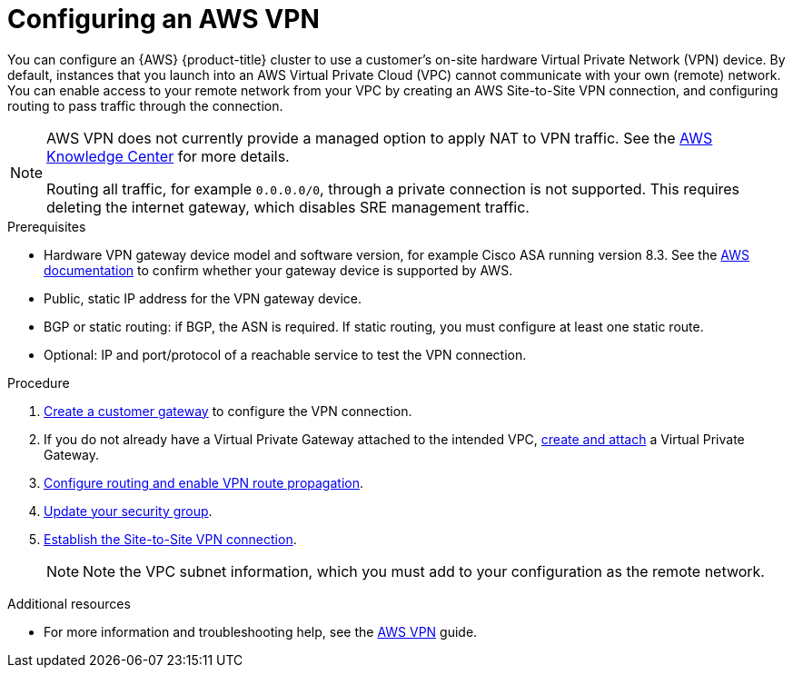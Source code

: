 // Module included in the following assemblies:
//
// * assemblies/aws-private-connections.adoc

[id="aws-vpn_{context}"]
= Configuring an AWS VPN


You can configure an {AWS} {product-title} cluster to use a customer’s on-site hardware Virtual Private Network (VPN) device. By default, instances that you launch into an AWS Virtual Private Cloud (VPC) cannot communicate with your own (remote) network. You can enable access to your remote network from your VPC by creating an AWS Site-to-Site VPN connection, and configuring routing to pass traffic through the connection.

[NOTE]
====
AWS VPN does not currently provide a managed option to apply NAT to VPN traffic. See the link:https://aws.amazon.com/premiumsupport/knowledge-center/configure-nat-for-vpn-traffic/[AWS Knowledge Center] for more details.

Routing all traffic, for example `0.0.0.0/0`, through a private connection is not supported. This requires deleting the internet gateway, which disables SRE management traffic.
====

.Prerequisites

* Hardware VPN gateway device model and software version, for example Cisco ASA running version 8.3. See the link:https://docs.aws.amazon.com/vpc/latest/adminguide/Introduction.html#DevicesTested[AWS documentation] to confirm whether your gateway device is supported by AWS.
* Public, static IP address for the VPN gateway device.
* BGP or static routing: if BGP, the ASN is required. If static routing, you must
configure at least one static route.
* Optional: IP and port/protocol of a reachable service to test the VPN connection.

.Procedure

. link:https://docs.aws.amazon.com/vpn/latest/s2svpn/SetUpVPNConnections.html#vpn-create-cgw[Create a customer gateway] to configure the VPN connection.

. If you do not already have a Virtual Private Gateway attached to the intended VPC, link:https://docs.aws.amazon.com/vpn/latest/s2svpn/SetUpVPNConnections.html#vpn-create-target-gateway[create and attach] a Virtual Private Gateway.

. link:https://docs.aws.amazon.com/vpn/latest/s2svpn/SetUpVPNConnections.html#vpn-configure-route-tables[Configure routing and enable VPN route propagation].

. link:https://docs.aws.amazon.com/vpn/latest/s2svpn/SetUpVPNConnections.html#vpn-configure-security-groups[Update your security group].

. link:https://docs.aws.amazon.com/vpn/latest/s2svpn/SetUpVPNConnections.html#vpn-create-vpn-connection[Establish the Site-to-Site VPN connection].
+
[NOTE]
====
Note the VPC subnet information, which you must add to your configuration as the remote network.
====

.Additional resources

* For more information and troubleshooting help, see the link:https://docs.aws.amazon.com/vpn/latest/s2svpn/VPC_VPN.html[AWS VPN] guide.
